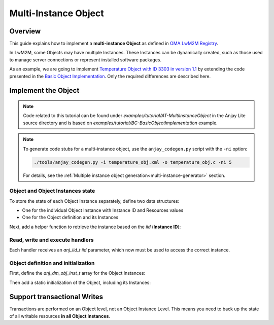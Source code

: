 ..
   Copyright 2023-2025 AVSystem <avsystem@avsystem.com>
   AVSystem Anjay Lite LwM2M SDK
   All rights reserved.

   Licensed under AVSystem Anjay Lite LwM2M Client SDK - Non-Commercial License.
   See the attached LICENSE file for details.

Multi-Instance Object
=====================

Overview
--------

This guide explains how to implement a **multi-instance Object** as defined in
`OMA LwM2M Registry <https://www.openmobilealliance.org/specifications/registries/objects>`_.

In LwM2M, some Objects may have multiple Instances. These Instances can be
dynamically created, such as those used to manage server connections or represent
installed software packages.

As an example, we are going to implement
`Temperature Object with ID 3303 in version 1.1 <https://raw.githubusercontent.com/OpenMobileAlliance/lwm2m-registry/prod/version_history/3303-1_1.xml>`_ by extending the code presented in the `Basic Object Implementation <../BasicClient/BC-BasicObjectImplementation.html>`_.
Only the required differences are described here. 

Implement the Object
--------------------

.. note::
   Code related to this tutorial can be found under `examples/tutorial/AT-MultiInstanceObject`
   in the Anjay Lite source directory and is based on `examples/tutorial/BC-BasicObjectImplementation`
   example.

.. note:: 
    To generate code stubs for a multi-instance object, use the ``anjay_codegen.py`` script with the ``-ni`` option:

    .. code-block:: bash

        ./tools/anjay_codegen.py -i temperature_obj.xml -o temperature_obj.c -ni 5

    For details, see the :ref:`Multiple instance object generation<multi-instance-generator>` section.

Object and Object Instances state
^^^^^^^^^^^^^^^^^^^^^^^^^^^^^^^^^

To store the state of each Object Instance separately, define two data structures:

- One for the individual Object Instance with Instance ID and Resources values

- One for the Object definition and its Instances


.. highlight:: c
.. snippet-source:: examples/tutorial/AT-MultiInstanceObject/src/temperature_obj.c

    typedef struct {
        anj_iid_t iid;
        double sensor_value;
        double min_sensor_value;
        double max_sensor_value;
        char application_type[TEMP_OBJ_APPL_TYPE_MAX_SIZE];
        char application_type_cached[TEMP_OBJ_APPL_TYPE_MAX_SIZE];
    } temp_obj_inst_t;

    typedef struct {
        anj_dm_obj_t obj;
        anj_dm_obj_inst_t insts[TEMP_OBJ_NUMBER_OF_INSTANCES];
        temp_obj_inst_t temp_insts[TEMP_OBJ_NUMBER_OF_INSTANCES];
    } temp_obj_ctx_t;


Next, add a helper function to retrieve the instance based on the `iid` (**Instance ID**):

.. highlight:: c
.. snippet-source:: examples/tutorial/AT-MultiInstanceObject/src/temperature_obj.c

    static temp_obj_inst_t *get_temp_inst(anj_iid_t iid) {
        temp_obj_ctx_t *ctx = get_ctx();
        for (uint16_t idx = 0; idx < TEMP_OBJ_NUMBER_OF_INSTANCES; idx++) {
            if (ctx->temp_insts[idx].iid == iid) {
                return &ctx->temp_insts[idx];
            }
        }

        return NULL;
    }


Read, write and execute handlers
^^^^^^^^^^^^^^^^^^^^^^^^^^^^^^^^

Each handler receives an `anj_iid_t iid` parameter, which now must be used to
access the correct instance.

.. highlight:: c
.. snippet-source:: examples/tutorial/AT-MultiInstanceObject/src/temperature_obj.c
    :emphasize-lines: 3, 11-12, 16, 23, 31-32, 37, 45, 54-55, 59-60

    static int res_read(anj_t *anj,
                        const anj_dm_obj_t *obj,
                        anj_iid_t iid,
                        anj_rid_t rid,
                        anj_riid_t riid,
                        anj_res_value_t *out_value) {
        (void) anj;
        (void) obj;
        (void) riid;

        temp_obj_inst_t *temp_inst = get_temp_inst(iid);
        assert(temp_inst);

        switch (rid) {
        case RID_SENSOR_VALUE:
            out_value->double_value = temp_inst->sensor_value;
            break;
        //...
    }

    static int res_write(anj_t *anj,
                         const anj_dm_obj_t *obj,
                         anj_iid_t iid,
                         anj_rid_t rid,
                         anj_riid_t riid,
                         const anj_res_value_t *value) {
        (void) anj;
        (void) obj;
        (void) riid;

        temp_obj_inst_t *temp_inst = get_temp_inst(iid);
        assert(temp_inst);

        switch (rid) {
        case RID_APPLICATION_TYPE:
            return anj_dm_write_string_chunked(value,
                                               temp_inst->application_type,
                                               TEMP_OBJ_APPL_TYPE_MAX_SIZE, NULL);
            break;
        //...
    }

    static int res_execute(anj_t *anj,
                           const anj_dm_obj_t *obj,
                           anj_iid_t iid,
                           anj_rid_t rid,
                           const char *execute_arg,
                           size_t execute_arg_len) {
        (void) anj;
        (void) obj;
        (void) execute_arg;
        (void) execute_arg_len;

        temp_obj_inst_t *temp_inst = get_temp_inst(iid);
        assert(temp_inst);

        switch (rid) {
        case RID_RESET_MIN_MAX_MEASURED_VALUES: {
            temp_inst->min_sensor_value = temp_inst->sensor_value;
            temp_inst->max_sensor_value = temp_inst->sensor_value;
            return 0;
        }

        //...
    }


Object definition and initialization
^^^^^^^^^^^^^^^^^^^^^^^^^^^^^^^^^^^^

First, define the `anj_dm_obj_inst_t` array for the Object Instances:

.. highlight:: c
.. snippet-source:: examples/tutorial/AT-MultiInstanceObject/src/temperature_obj.c

    static anj_dm_obj_inst_t INSTS[TEMP_OBJ_NUMBER_OF_INSTANCES] = {
        {
            .iid = 1,
            .res_count = TEMPERATURE_RESOURCES_COUNT,
            .resources = RES
        },
        {
            .iid = 2,
            .res_count = TEMPERATURE_RESOURCES_COUNT,
            .resources = RES
        }
    };

Then add a static initialization of the Object, including its Instances:

.. highlight:: c
.. snippet-source:: examples/tutorial/AT-MultiInstanceObject/src/temperature_obj.c

    static temp_obj_ctx_t temperature_obj = {
        .obj = {
            .oid = 3303,
            .version = "1.1",
            .insts = INSTS,
            .handlers = &TEMP_OBJ_HANDLERS,
            .max_inst_count = TEMP_OBJ_NUMBER_OF_INSTANCES
        },
        .temp_insts[0].iid = 1,
        .temp_insts[0].application_type = "Sensor_1",
        .temp_insts[0].sensor_value = 10.0,
        .temp_insts[0].min_sensor_value = 10.0,
        .temp_insts[0].max_sensor_value = 10.0,

        .temp_insts[1].iid = 2,
        .temp_insts[1].application_type = "Sensor_2",
        .temp_insts[1].sensor_value = 20.0,
        .temp_insts[1].min_sensor_value = 20.0,
        .temp_insts[1].max_sensor_value = 20.0
    };


Support transactional Writes
----------------------------

Transactions are performed on an Object level, not an Object Instance Level.
This means you need to back up the state of all writable resources **in all Object Instances**.

.. highlight:: c
.. snippet-source:: examples/tutorial/AT-MultiInstanceObject/src/temperature_obj.c
    :emphasize-lines: 7-9, 33-36

    static int transaction_begin(anj_t *anj, const anj_dm_obj_t *obj) {
        (void) anj;
        (void) obj;

        temp_obj_ctx_t *ctx = get_ctx();
        for (int i = 0; i < TEMP_OBJ_NUMBER_OF_INSTANCES; i++) {
            temp_obj_inst_t *temp_inst = &ctx->temp_insts[i];
            memcpy(temp_inst->application_type_cached, temp_inst->application_type,
                TEMP_OBJ_APPL_TYPE_MAX_SIZE);
        }
        return 0;
    }

    static int transaction_validate(anj_t *anj, const anj_dm_obj_t *obj) {
        (void) anj;
        (void) obj;
        // Perform validation of the object
        return 0;
    }

    static void transaction_end(anj_t *anj,
                                const anj_dm_obj_t *obj,
                                anj_dm_transaction_result_t result) {
        (void) anj;
        (void) obj;

        if (result == ANJ_DM_TRANSACTION_SUCCESS) {
            return;
        }
        // restore cached data
        temp_obj_ctx_t *ctx = get_ctx();
        for (int i = 0; i < TEMP_OBJ_NUMBER_OF_INSTANCES; i++) {
            temp_obj_inst_t *temp_inst = &ctx->temp_insts[i];
            memcpy(temp_inst->application_type,
                temp_inst->application_type_cached,
                TEMP_OBJ_APPL_TYPE_MAX_SIZE);
        }
    }
